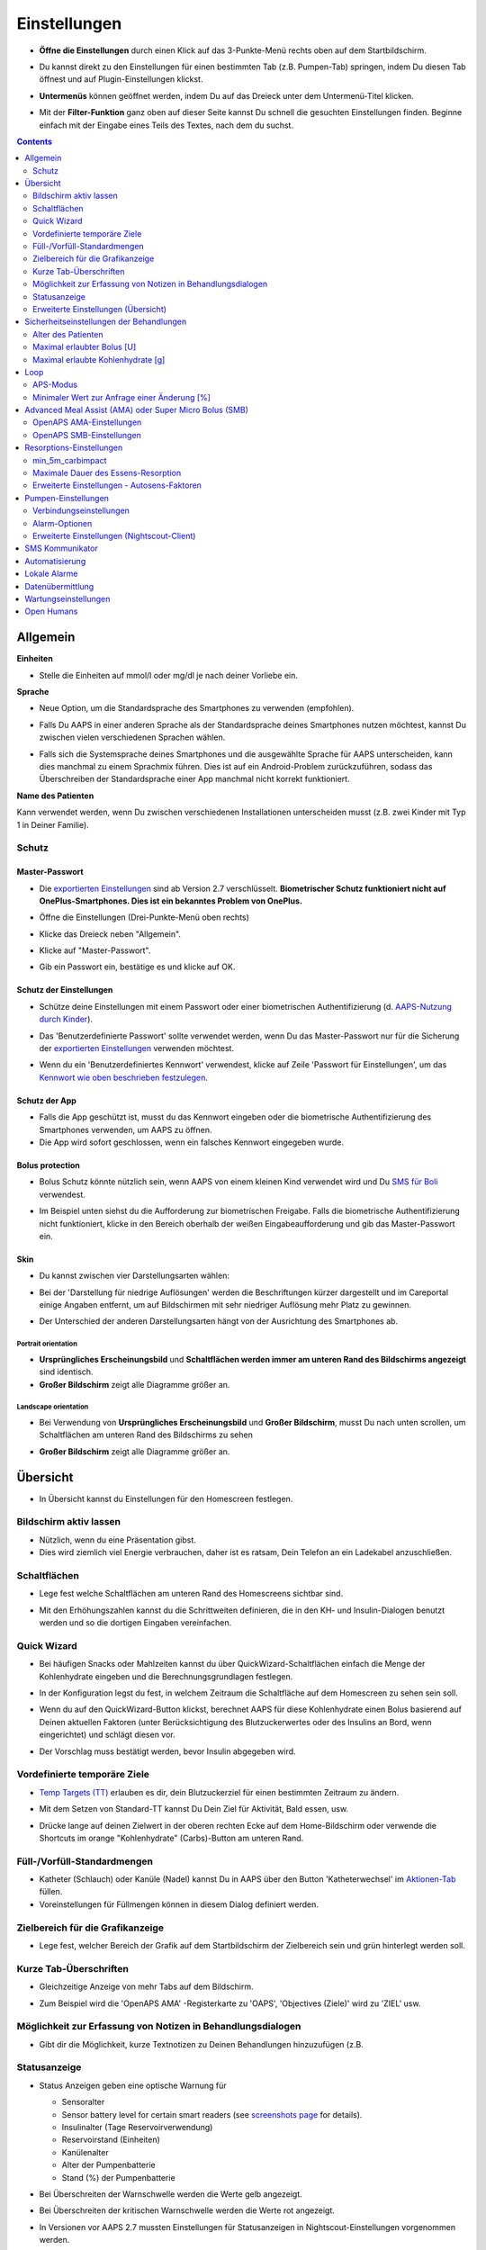 Einstellungen
***********************************************************
* **Öffne die Einstellungen** durch einen Klick auf das 3-Punkte-Menü rechts oben auf dem Startbildschirm.

  .. image:: ../images/Pref2020_Open2.png
    :alt: Einstellungen öffnen

* Du kannst direkt zu den Einstellungen für einen bestimmten Tab (z.B. Pumpen-Tab) springen, indem Du diesen Tab öffnest und auf Plugin-Einstellungen klickst.

  .. image:: ../images/Pref2020_OpenPlugin2.png
    :alt: Plugin-Einstellungen öffnen

* **Untermenüs** können geöffnet werden, indem Du auf das Dreieck unter dem Untermenü-Titel klicken.

  .. image:: ../images/Pref2020_Submenu2.png
    :alt: Untermenü öffnen

* Mit der **Filter-Funktion** ganz oben auf dieser Seite kannst Du schnell die gesuchten Einstellungen finden. Beginne einfach mit der Eingabe eines Teils des Textes, nach dem du suchst.

  .. image:: ../images/Pref2021_Filter.png
    :alt: Filter in Einstellungen

.. contents:: 
   :backlinks: entry
   :depth: 2

Allgemein
===========================================================

**Einheiten**

* Stelle die Einheiten auf mmol/l oder mg/dl je nach deiner Vorliebe ein.

**Sprache**

* Neue Option, um die Standardsprache des Smartphones zu verwenden (empfohlen). 
* Falls Du AAPS in einer anderen Sprache als der Standardsprache deines Smartphones nutzen möchtest, kannst Du zwischen vielen verschiedenen Sprachen wählen.
* Falls sich die Systemsprache deines Smartphones und die ausgewählte Sprache für AAPS unterscheiden, kann dies manchmal zu einem Sprachmix führen. Dies ist auf ein Android-Problem zurückzuführen, sodass das Überschreiben der Standardsprache einer App manchmal nicht korrekt funktioniert.

  .. image:: ../images/Pref2020_General.png
    :alt: Einstellungen > Allgemein

**Name des Patienten**

Kann verwendet werden, wenn Du zwischen verschiedenen Installationen unterscheiden musst (z.B. zwei Kinder mit Typ 1 in Deiner Familie).

Schutz
-----------------------------------------------------------
Master-Passwort
^^^^^^^^^^^^^^^^^^^^^^^^^^^^^^^^^^^^^^^^^^^^^^^^^^^^^^^^^^^^
* Die `exportierten Einstellungen <../Usage/ExportImportSettings.html>`_ sind ab Version 2.7 verschlüsselt.
  **Biometrischer Schutz funktioniert nicht auf OnePlus-Smartphones. Dies ist ein bekanntes Problem von OnePlus.**

* Öffne die Einstellungen (Drei-Punkte-Menü oben rechts)
* Klicke das Dreieck neben "Allgemein".
* Klicke auf "Master-Passwort".
* Gib ein Passwort ein, bestätige es und klicke auf OK.

  .. image:: ../images/MasterPW.png
    :alt: Master-Password festlegen
  
Schutz der Einstellungen
^^^^^^^^^^^^^^^^^^^^^^^^^^^^^^^^^^^^^^^^^^^^^^^^^^^^^^^^^^^^
* Schütze deine Einstellungen mit einem Passwort oder einer biometrischen Authentifizierung (d. `AAPS-Nutzung durch Kinder <../Children/Children.html>`_).
* Das 'Benutzerdefinierte Passwort' sollte verwendet werden, wenn Du das Master-Passwort nur für die Sicherung der `exportierten Einstellungen <../Usage/ExportImportSettings.html>`_ verwenden möchtest.
* Wenn du ein 'Benutzerdefiniertes Kennwort' verwendest, klicke auf Zeile 'Passwort für Einstellungen', um das `Kennwort wie oben beschrieben festzulegen <../Configuration/Preferences.html#master-passwort>`_.

  .. image:: ../images/Pref2020_Protection.png
    :alt: Schutz

Schutz der App
^^^^^^^^^^^^^^^^^^^^^^^^^^^^^^^^^^^^^^^^^^^^^^^^^^^^^^^^^^^^
* Falls die App geschützt ist, musst du das Kennwort eingeben oder die biometrische Authentifizierung des Smartphones verwenden, um AAPS zu öffnen.
* Die App wird sofort geschlossen, wenn ein falsches Kennwort eingegeben wurde.

Bolus protection
^^^^^^^^^^^^^^^^^^^^^^^^^^^^^^^^^^^^^^^^^^^^^^^^^^^^^^^^^^^^
* Bolus Schutz könnte nützlich sein, wenn AAPS von einem kleinen Kind verwendet wird und Du `SMS für Boli <../Children/SMS-Commands.html>`_ verwendest.
* Im Beispiel unten siehst du die Aufforderung zur biometrischen Freigabe. Falls die biometrische Authentifizierung nicht funktioniert, klicke in den Bereich oberhalb der weißen Eingabeaufforderung und gib das Master-Passwort ein.

  .. image:: ../images/Pref2020_PW.png
    :alt: Freigabe mit biometrischer Authentifizierung

Skin
^^^^^^^^^^^^^^^^^^^^^^^^^^^^^^^^^^^^^^^^^^^^^^^^^^^^^^^^^^^^
* Du kannst zwischen vier Darstellungsarten wählen:

  .. image:: ../images/Pref2021_SkinWExample.png
    :alt: Auswahl der Darstellungsart + Beispiel Unterschied niedrige Auflösung

* Bei der 'Darstellung für niedrige Auflösungen' werden die Beschriftungen kürzer dargestellt und im Careportal einige Angaben entfernt, um auf Bildschirmen mit sehr niedriger Auflösung mehr Platz zu gewinnen.
* Der Unterschied der anderen Darstellungsarten hängt von der Ausrichtung des Smartphones ab.

Portrait orientation
""""""""""""""""""""""""""""""""""""""""""""""""""""""""""""
* **Ursprüngliches Erscheinungsbild** und **Schaltflächen werden immer am unteren Rand des Bildschirms angezeigt** sind identisch.
* **Großer Bildschirm** zeigt alle Diagramme größer an.

Landscape orientation
""""""""""""""""""""""""""""""""""""""""""""""""""""""""""""
* Bei Verwendung von **Ursprüngliches Erscheinungsbild** und **Großer Bildschirm**, musst Du nach unten scrollen, um Schaltflächen am unteren Rand des Bildschirms zu sehen
* **Großer Bildschirm** zeigt alle Diagramme größer an.

  .. image:: ../images/Screenshots_Skins.png
    :alt: Darstellungsart abhängig von der Ausrichtung des Smartphones

Übersicht
===========================================================

* In Übersicht kannst du Einstellungen für den Homescreen festlegen.

  .. image:: ../images/Pref2020_OverviewII.png
    :alt: Einstellungen > Überblick

Bildschirm aktiv lassen
-----------------------------------------------------------
* Nützlich, wenn du eine Präsentation gibst. 
* Dies wird ziemlich viel Energie verbrauchen, daher ist es ratsam, Dein Telefon an ein Ladekabel anzuschließen.

Schaltflächen
-----------------------------------------------------------
* Lege fest welche Schaltflächen am unteren Rand des Homescreens sichtbar sind.
* Mit den Erhöhungszahlen kannst du die Schrittweiten definieren, die in den KH- und Insulin-Dialogen benutzt werden und so die dortigen Eingaben vereinfachen.

  .. image:: ../images/Pref2020_OV_Buttons.png
    :alt: Einstellungen > Buttons

Quick Wizard
-----------------------------------------------------------
* Bei häufigen Snacks oder Mahlzeiten kannst du über QuickWizard-Schaltflächen einfach die Menge der Kohlenhydrate eingeben und die Berechnungsgrundlagen festlegen.
* In der Konfiguration legst du fest, in welchem Zeitraum die Schaltfläche auf dem Homescreen zu sehen sein soll.
* Wenn du auf den QuickWizard-Button klickst, berechnet AAPS für diese Kohlenhydrate einen Bolus basierend auf Deinen aktuellen Faktoren (unter Berücksichtigung des Blutzuckerwertes oder des Insulins an Bord, wenn eingerichtet) und schlägt diesen vor. 
* Der Vorschlag muss bestätigt werden, bevor Insulin abgegeben wird.

  .. image:: ../images/Pref2020_OV_QuickWizard.png
    :alt: Einstellungen > Quick Wizard Button
  
Vordefinierte temporäre Ziele
-----------------------------------------------------------
* `Temp Targets (TT) <../Usage/temptarget.html#temp-targets>`_ erlauben es dir, dein Blutzuckerziel für einen bestimmten Zeitraum zu ändern.
* Mit dem Setzen von Standard-TT kannst Du Dein Ziel für Aktivität, Bald essen, usw.
* Drücke lange auf deinen Zielwert in der oberen rechten Ecke auf dem Home-Bildschirm oder verwende die Shortcuts im orange "Kohlenhydrate" (Carbs)-Button am unteren Rand.

  .. image:: ../images/Pref2020_OV_DefaultTT.png
    :alt: Einstellungen > Vordefinierte temporäre Ziele
  
Füll-/Vorfüll-Standardmengen
-----------------------------------------------------------
* Katheter (Schlauch) oder Kanüle (Nadel) kannst Du in AAPS über den Button 'Katheterwechsel' im `Aktionen-Tab <../Getting-Started/Screenshots.html#aktionen-tab>`_ füllen.
* Voreinstellungen für Füllmengen können in diesem Dialog definiert werden.

Zielbereich für die Grafikanzeige
-----------------------------------------------------------
* Lege fest, welcher Bereich der Grafik auf dem Startbildschirm der Zielbereich sein und grün hinterlegt werden soll.

  .. image:: ../images/Pref2020_OV_Range2.png
    :alt: Einstellungen > Zielbereich für die Grafikanzeige

Kurze Tab-Überschriften
-----------------------------------------------------------
* Gleichzeitige Anzeige von mehr Tabs auf dem Bildschirm. 
* Zum Beispiel wird die 'OpenAPS AMA' -Registerkarte zu 'OAPS', 'Objectives (Ziele)' wird zu 'ZIEL' usw.

  .. image:: ../images/Pref2020_OV_Tabs.png
    :alt: Einstellungen > Tabs

Möglichkeit zur Erfassung von Notizen in Behandlungsdialogen
-----------------------------------------------------------
* Gibt dir die Möglichkeit, kurze Textnotizen zu Deinen Behandlungen hinzuzufügen (z.B. 

  .. image:: ../images/Pref2020_OV_Notes.png
    :alt: Einstellungen > Notizen im Behandlungsdialog
  
Statusanzeige
-----------------------------------------------------------
* Status Anzeigen geben eine optische Warnung für 

  * Sensoralter
  * Sensor battery level for certain smart readers (see `screenshots page <../Getting-Started/Screenshots.html#sensor-level-battery>`_ for details).
  * Insulinalter (Tage Reservoirverwendung)
  * Reservoirstand (Einheiten)
  * Kanülenalter
  * Alter der Pumpenbatterie
  * Stand (%) der Pumpenbatterie

* Bei Überschreiten der Warnschwelle werden die Werte gelb angezeigt.
* Bei Überschreiten der kritischen Warnschwelle werden die Werte rot angezeigt.
* In Versionen vor AAPS 2.7 mussten Einstellungen für Statusanzeigen in Nightscout-Einstellungen vorgenommen werden.

  .. image:: ../images/Pref2020_OV_StatusLights2.png
    :alt: Einstellungen > Status Lights

Erweiterte Einstellungen (Übersicht)
-----------------------------------------------------------

.. image:: ../images/Pref2021_OV_Adv.png
  :alt: Einstellungen > Status Lights

Deliver this part of bolus wizard result
^^^^^^^^^^^^^^^^^^^^^^^^^^^^^^^^^^^^^^^^^^^^^^^^^^^^^^^^^^^^
* General setting to deliver only part of bolus wizard result. 
* Nur der eingestellte prozentuale Anteil (muss zwischen 10 und 100 liegen) wird abgegeben. 
* Der Prozentsatz wird auch im Bolus Kalkulator angezeigt.

Bolus-Berater
^^^^^^^^^^^^^^^^^^^^^^^^^^^^^^^^^^^^^^^^^^^^^^^^^^^^^^^^^^^^
* If you run `Bolus wizard <../Getting-Started/Screenshots.html#bolus-wizard>`__ and your glucose value is above 10 mmol (180 mg/dl) a correction bolus will be offered.
* Wenn Du den Vorschlag akzeptierst, werden **keine Kohlenhydrate** aufgezeichnet.
* Wenn den Glukosewert auf einem guten Level für das Essen liegt, wirst Du benachrichtigt.
* You have to enter `Bolus wizard <../Getting-Started/Screenshots.html#bolus-wizard>`__ again and enter the amount of carbs you want to eat.

  .. image:: ../images/Home2021_BolusWizard_CorrectionOffer.png
    :alt: Nachricht des Bolus-Beraters

Superbolus
^^^^^^^^^^^^^^^^^^^^^^^^^^^^^^^^^^^^^^^^^^^^^^^^^^^^^^^^^^^^
* Option zur Aktivierung des Superbolus im Bolus-Rechner.
* `Superbolus <https://www.diabetesnet.com/diabetes-technology/blue-skying/super-bolus/>`_ ist ein Konzept, um in den nächsten zwei Stunden etwas Insulin aus der Basalrate "vorzuziehen", um Spitzen zu verhindern.

Sicherheitseinstellungen der Behandlungen
===========================================================
Alter des Patienten
-----------------------------------------------------------
* Sicherheitsgrenzwerte werden auf der Grundlage des Alters festgelegt, das Du in dieser Einstellung auswählst. 
* Wenn du an diese festen Grenzen (z.B. 
* Es ist keine gute Idee, ein höheres Alter anzugeben als das tatsächliche, weil es zu einer Überdosierung führen kann, wenn ein falscher Wert im Insulin-Dialog eingegeben wird (z. 
* Wenn du die Werte für diese fest codierten Sicherheitsgrenzen wissen möchtest, scrolle auf der Seite <a href="../Usage/Open-APS-features.md"</a> zu der Algorithmenfunktion, die Du verwendest.

Maximal erlaubter Bolus [U]
-----------------------------------------------------------
* Definiert die maximale Menge an Bolusinsulin, die AAPS auf einmal liefern darf. 
* Diese Einstellung ist eine Sicherheitsgrenze, um die Abgabe eines massiven Bolus aufgrund einer versehentlichen Eingabe oder eines Benutzerfehlers zu verhindern. 
* Es wird empfohlen, das auf eine vernünftige Menge zu setzen, die ungefähr der maximalen Abgabemenge von Bolus Insulin entspricht, das Du für eine Mahlzeitenkorrektur brauchst. 
* Diese Einschränkung gilt auch für die Ergebnisse des Bolus-Rechners.

Maximal erlaubte Kohlenhydrate [g]
-----------------------------------------------------------
* Dies ist die maximale Menge an Kohlenhydraten, für die der AAPS Bolus-Rechner eine Dosis berechnen darf.
* Diese Einstellung ist eine Sicherheitsgrenze, um die Abgabe eines massiven Bolus aufgrund einer versehentlichen Eingabe oder eines Benutzerfehlers zu verhindern. 
* Es wird empfohlen, das auf eine vernünftige Menge zu setzen, die ungefähr der maximalen Menge an Kohlenhydraten entspricht, die du vermutlich jemals für eine Mahlzeit brauchen wirst.

Loop
===========================================================
APS-Modus
-----------------------------------------------------------
* Umschalten zwischen Closed Loop, Open Loop sowie Unterbrechung der Insulinzufuhr bei niedrigem Blutzucker (LGS - low glucose suspend).
* **Open Loop** bedeutet, dass Empfehlungen für temporäre Änderungen der Basalrate als Benachrichtigung auf dem Smartphone gegeben werden. Nach der manuellen Bestätigung wird das Kommando an die Pumpe übertragen und Insulin abgegeben. Nur wenn Du eine virtuelle Pumpe verwendest, musst Du die Änderungen selbst manuell an der Pumpe eingeben.
* **Closed Loop** bedeutet, dass die TBR Vorschläge automatisch zur Pumpe gesendet werden, ohne dass Du benachrichtigt wirst oder sie bestätigen musst.  
* **Low glucose suspend** gibt Dir die Möglichkeit, in den LGS-Modus (Reduzierung der Basalrate bei niedrigen Glukosewerten) zu wechseln ohne dafür eines der Ziele (objectives) zurücksetzen zu müssen.

Minimaler Wert zur Anfrage einer Änderung [%]
-----------------------------------------------------------
* Im Open Loop erhältst Du jedes Mal eine Benachrichtigung, wenn AAPS empfiehlt, die Basalrate anzupassen. 
* Um die Anzahl der Benachrichtigungen zu reduzieren, kannst du entweder einen größeren BZ-Zielbereich verwenden oder den minimalen Wert zur Anfrage einer Änderung erhöhen.
* Diese definiert, wie hoch die relative Änderung sein muss, damit eine Benachrichtigung erscheint.

Advanced Meal Assist (AMA) oder Super Micro Bolus (SMB)
===========================================================
Abhängig von Deinen Einstellungen im `Konfigurations-Generator <../Configuration/Config-Builder.html>`_ kannst Du zwischen zwei Algorithmen wählen:

* `Advanced meal assist (OpenAPS AMA) <../Usage/Open-APS-features.html#erweiterter-mahlzeit-assistent-ama>`_ - Stand des Algorithmus in 2017
* `Super Micro Bolus (OpenAPS SMB) <../Usage/Open-APS-features.html#super-micro-bolus-smb>`_ - Der aktuellste Algorithmus für erfahrene Nutzer

OpenAPS AMA-Einstellungen
-----------------------------------------------------------
* Erlaubt AAPS nach einem Essen schneller mit einer Erhöhung der Basalrate zu reagieren - WENN Du die Kohlenhydrate zuverlässig eingibst. 
* More details about the settings and Autosens can be found in the `OpenAPS docs <https://openaps.readthedocs.io/en/latest/docs/Customize-Iterate/autosens.html>`__.

Maximale IE/h, die als TBR gesetzt werden können
^^^^^^^^^^^^^^^^^^^^^^^^^^^^^^^^^^^^^^^^^^^^^^^^^^^^^^^^^^^^
Diese Einstellung existiert als Sicherheitsgrenze, um zu verhindern, dass AAPS jemals eine gefährlich hohe Basalrate setzt. 
* Der Wert wird in IE pro Stunde angegeben (IE/h). 
* Es wird empfohlen, hier etwas Vernünftiges einzugeben. Eine gute Empfehlung ist, die **höchste Basalrate** in Deinem Profil zu verwenden und diese **mit 4 zu multiplizieren**. 
* Wenn zum Beispiel die höchste Basalrate in deinem Profil 0.5IE/h war, kannst du das mit 4 multiplizieren, um einen Wert von 2IE/h zu erhalten.
* Siehe dazu auch die `detaillierte Beschreibung <../Usage/Open-APS-features.html#max-ie-h-die-als-tbr-gesetzt-werden-konnen-openaps-max-basal>`_.

Maximales Basal-IOB, das OpenAPS abgeben darf [U]
^^^^^^^^^^^^^^^^^^^^^^^^^^^^^^^^^^^^^^^^^^^^^^^^^^^^^^^^^^^^
* Menge an zusätzlichem Basalinsulin (in Einheiten), das deinem Körper zusätzlich zu deiner normalen Basalrate zugeführt werden darf. 
* Wenn dieser Wert erreicht wird, wird AAPS aufhören, zusätzliches Basalinsulin abzugeben, bis dein Basalinsulin On Board (IOB) wieder unterhalb dieses Wertes liegt. 
* Dieser Wert **berücksichtigt kein Bolus-IOB**, nur Basal.
* Dieser Wert wird unabhängig von deiner normalen Basalrate berechnet und überwacht. Es wird lediglich das zusätzliche Basalinsulin zu der normalen Basalrate berücksichtigt.

Wenn Du anfängst den Loop zu benutzen, wird empfohlen das **maximale Basal-IOB für eine bestimmte Zeit auf 0** zu setzen, während Du Dich mit dem System vertraut machst. Das verhindert, dass AAPS dir generell zusätzliches Basal-Insulin verabreicht. Während dieser Zeit wird AAPS trotzdem in der Lage sein, dein Basalinsulin abzuschalten, um Hypoglykämien zu verhindern. Das ist ein wichtiger Schritt, um:

* Zeit zu haben, sich auf sichere Art mit der Verwendung des AAPS Systems vertraut zu machen und zu überwachen, wie es funktioniert.
* die Gelegenheit zu nutzen, dein Basalratenprofil und die Insulinsensibilitäts-Faktoren (ISF) anzupassen.
* zu sehen, wie AAPS die Basalrate einschränkt, um Hypoglykämien zu verhindern.

Wenn du dich damit gut fühlst, kannst du dem System erlauben, dir zusätzliches Basalinsulin zu geben, indem du den Wert Max-Basal IOB erhöhst. Die empfohlene Richtlinie für diesen Wert ist, die **höchste Basalrate** in Deinem Profil zu verwenden und diese **mit 3 zu multiplizieren**. Wenn zum Beispiel die höchste Basalrate in deinem Profil 0.5IE/h war, kannst du das mit 3 multiplizieren, um einen Wert von 1.5IE/h zu erhalten.

* Du kannst konservativ mit diesem Wert starten und ihn im Laufe der Zeit langsam erhöhen. 
* Das sind aber nur Richtlinien; jeder Körper ist anders. Es kann durchaus sein, dass du mehr oder weniger benötigst als hier empfohlen wurde, aber beginne dennoch konservativ und passe es langsam an.

**Hinweis: Aus Sicherheitsgründen ist es nicht möglich, den Wert Max-Basal IOB bei höher als 7 IE festzulegen.**

Autosens
^^^^^^^^^^^^^^^^^^^^^^^^^^^^^^^^^^^^^^^^^^^^^^^^^^^^^^^^^^^^
* `Autosens <../Usage/Open-APS-features.html#autosens>`_ analysiert Deine BZ-Abweichungen (positiv/negativ/neutral).
* Dabei wird anhand dieser Abweichungen ermittelt, wie empfindlich / resistent Du auf Insulin reagierst und Deine Basalrate und den ISF entsprechend angepasst.
* Wenn Du "Autosens passt Zielwerte ebenfalls an" auswählst, wird der Algorithmus auch Dein BZ-Ziel entsprechend anpassen.

Erweiterte Einstellungen (OpenAPS AMA)
^^^^^^^^^^^^^^^^^^^^^^^^^^^^^^^^^^^^^^^^^^^^^^^^^^^^^^^^^^^^
* Normalerweise musst Du die Einstellungen in diesem Dialog nicht ändern!
* Falls Du sie doch ändern willst, lies in jedem Fall vorher die Details dazu in den `OpenAPS Docs <https://openaps.readthedocs.io/en/latest/docs/While%20You%20Wait%20For%20Gear/preferences-and-safety-settings.html#>`_ und stelle sicher, dass Du weißt, was Du tust.

OpenAPS SMB-Einstellungen
-----------------------------------------------------------
* Im Gegensatz zu AMA verwendet `SMB < ../Usage/Open-APS-features.html#super-micro-bolus-smb>`_ keine temporären Basalraten, um den Blutzuckerspiegel zu steuern, sondern hauptsächlich kleine Supermicroboli.
* Du musst `Ziel (objective) 10 <../Usage/Objectives.html#ziel-10-aktiviere-zusatzliche-oref1-funktionen-zum-taglichen-gebrauch-wie-z-b-den-super-micro-bolus-smb>`_ gestartet haben, um SMB nutzen zu können.
* The first three settings are explained `above <../Configuration/Preferences.html#max-u-h-a-temp-basal-can-be-set-to>`_.
* Details zu den verschiedenen Optionen sind auf der Seite `OpenAPS-Funktionen <../Usage/Open-APS-features.html#aktiviere-smb>`_ beschrieben.
* *Wie häufig SMB abgegeben werden (in Min.)* ist eine Einschränkung für SMB, die standardmäßig nur alle vier Minuten abgegeben werden. Dieser Wert verhindert, dass das System SMB zu häufig abgibt (z. Sie sollten diese Einstellung nicht ändern, außer Du weißt genau über die Folgen Bescheid. 
* Wenn 'Empfindlichkeit erhöht den Zielwert' oder 'Resistenz senkt den Zielwert' aktiviert ist, passt `Autosens <../Usage/Open-APS-features.html#autosens>`_ Deinen BZ-Zielwert entsprechend der BZ-Abweichungen an.
* Wenn der Zielwert angepasst wird, wird dies durch einen grünen Hintergrund des Zielwerts angezeigt.

  .. image:: ../images/Home2020_DynamicTargetAdjustment.png
    :alt: Von Autosens angepasster Zielwert
  
Carb required notification
^^^^^^^^^^^^^^^^^^^^^^^^^^^^^^^^^^^^^^^^^^^^^^^^^^^^^^^^^^^^
* Diese Funktion steht nur zur Verfügung, wenn Du SMB ausgewählt hast.
* Der Algorithmus empfiehlt Dir, etwas zu essen, wenn er feststellt, dass zusätzliche Kohlenhydrate benötigt werden.
* In diesem Fall erhältst Du eine Benachrichtigung, die Du für 5, 15 oder 30 Minuten stummschalten kannst.
* Zusätzlich werden die vorgeschlagenen Kohlenhydrate auf dem Startbildschirm im Bereich COB angezeigt.
* Ein Schwellenwert lässt sich definieren, damit erst eine Mindest-KH-Menge erreicht werden muss, bevor eine Benachrichtigung erscheint. 
* Auf Wunsch können die Kohlenhydrat-Vorschläge an Nightscout gesandt werden.

  .. image:: ../images/Pref2020_CarbsRequired.png
    :alt: Kohlenhydrat-Vorschlag auf dem Startbildschirm
  
Erweiterte Einstellungen (OpenAPS SMB)
^^^^^^^^^^^^^^^^^^^^^^^^^^^^^^^^^^^^^^^^^^^^^^^^^^^^^^^^^^^^
* Normalerweise musst Du die Einstellungen in diesem Dialog nicht ändern!
* Falls Du sie doch ändern willst, lies in jedem Fall vorher die Details dazu in den `OpenAPS Docs <https://openaps.readthedocs.io/en/latest/docs/While%20You%20Wait%20For%20Gear/preferences-and-safety-settings.html#>`_ und stelle sicher, dass Du weißt, was Du tust.

Resorptions-Einstellungen
===========================================================

.. image:: ../images/Pref2020_Absorption.png
  :alt: Resorptions-Einstellungen

min_5m_carbimpact
-----------------------------------------------------------
* Der Algorithmus verwendet die Auswirkungen auf den Blutzuckerspiegel (BGI - blood glucose impact), um zu bestimmen, wann Kohlenhydrate absorbiert werden. 
* Dieser Wert wird nur dann verwendet, wenn keine CGM-Werte empfangen werden oder körperliche Aktivitäten den Blutzuckeranstieg "kompensieren", den AAPS normalerweise zur Berechnung des Kohlenhydratabbaus verwendet. 
* So lange der Kohlenhydratabbau nicht dynamisch aus den Veränderungen des BZ ermittelt werden kann, wird ein Standardwert für den Abbau angesetzt. Basically, it is a failsafe.
* Einfach gesagt: Der Algorithmus "weiß", wie sich Deine BZ-Werte unter Berücksichtigung der aktuellen Insulindosis etc. 
* Wenn eine positive Abweichung vom erwarteten Verhalten registriert wird, werden einige Kohlenhydrate absorbiert/aufgenommen. Große Abweichung = viele Kohlenhydrate etc. 
* Das min_5m_carbimpact definiert die Standard-Kohlenhydrat-Resorptionswirkung pro 5 Minuten. Für weitere Details siehe `OpenAPS Docs <https://openaps.readthedocs.io/en/latest/docs/While%20You%20Wait%20For%20Gear/preferences-and-safety-settings.html?highlight=carbimpact#min-5m-carbimpact>`_.
* Der Standardwert für AMA ist 5, für SMB ist es 8.
* Im COB-Diagramm auf dem Startbildschirm werden Zeiten, in denen min_5m_impact verwendet wird, mit einem orangenen Punkt auf der Diagrammlinie markiert.

  .. image:: ../images/Pref2020_min_5m_carbimpact.png
    :alt: COB-Diagramm
  
Maximale Dauer des Essens-Resorption
-----------------------------------------------------------
* Wenn du oft Mahlzeiten mit viel Fett oder Eiweiß zu dir nimmst, wirst du die Resorptionszeit für das Essen erhöhen müssen.

Erweiterte Einstellungen - Autosens-Faktoren
-----------------------------------------------------------
* Define min. and max. * Definiere einen minimalen und maximalen `Autosens <../Usage/Open-APS-features.html#autosens>`_-Faktor.
* Die Standardwerte (max. 1.2 und min. 0.7) sollten nicht verändert werden.

Pumpen-Einstellungen
===========================================================
Die Einstellungen hier sind je nach Pumpenmodell, das Du im `Konfigurations-Generator <../Configuration/Config-Builder.html#pump>`_ gewählt hast, unterschiedlich.  Verbinde Deine Pumpe und richte sie entsprechend der pumpenspezifischen Beschreibung ein:

* `DanaR Insulinpumpe <../Configuration/DanaR-Insulin-Pump.html>`_ 
* `DanaRS Insulinpumpe <../Configuration/DanaRS-Insulin-Pump.html>`_
* `Accu Chek Combo Pumpe <../Configuration/Accu-Chek-Combo-Pump.html>`_
* `Accu Chek Insight Pumpe <../Configuration/Accu-Chek-Insight-Pump.html>`_ 
* `Medtronic Pumpe <../Configuration/MedtronicPump.html>`_

Stelle sicher, dass du die virtuelle Pumpe im Konfigurations-Generator ausgewählt hast, wenn du AndroidAPS als Open Loop betreibst.

:alt: NSClient Verbindungseinstellungen
===========================================================

.. image:: ../images/Pref2020_NSClient.png
  :alt: NSClient

* Gib Deine *Nightscout URL* (z.B. https://yourwebsitename.herokuapp.com) und das *API secret* (ein 12-stelliges Passwort, dass Du in den Variablen bei Heroku definiert hast) ein.
* Das versetzt AndroidAPS in die Lage, Daten von Nightscout zu lesen und zu schreiben.  
* Überprüfe die Eingaben auf Tippfehler, wenn du bei Ziel 1 hängen bleibst.
* **Stelle sicher, dass die URL NICHT mit /api/v1/ endet.**
* *Logge App-Start in Nightscout* schreibt jedes Mal, wenn AAPS startet, eine Notiz in Dein Nightscout Careportal.  Die App sollte maximal einmal am Tag neu gestartet werden. Akkuoptimierung für AAPS nicht deaktiviert). 
* Falls aktiviert, werden Änderungen Deiner `lokalen Profile <../Configuration/Config-Builder.html#lokales-profil-empfohlen>`_ zu Nightscout hochgeladen.

Verbindungseinstellungen
-----------------------------------------------------------

.. image:: ../images/ConfBuild_ConnectionSettings.png
  :alt: NS-Client - erweiterte Einstellungen
  
* Beschränken den Nightscout-Upload auf WLAN-Verbindungen oder sogar auf bestimmte WLAN-SSIDs.
* Wenn Du nur ein bestimmtes WLAN-Netzwerk verwenden möchtest, kannst du dessen WiFi SSID eingeben. 
* Mehrere SSIDs können durch Semikolon (Strichpunkt) getrennt werden. 
* Gib zum Löschen aller SSIDs ein Leerzeichen in das Feld ein.

Alarm-Optionen
-----------------------------------------------------------
* In den Alarm-Optionen legst Du fest, welche Standard-Nightscout-Alarme in AAPS angezeigt werden sollen.  
* Damit die Alarme ausgelöst werden können, musst Du in den `Heroku Variablen <http://www.nightscout.info/wiki/welcome/website-features#customalarms>`_ Werte für Urgent High, High, Low und Urgent Low Alarme setzen. 
* Diese funktionieren nur, wenn Du eine Online-Verbindung mit Nightscout hast und sind vor allem für Eltern und Betreuer gedacht. 
* Wenn Du Deine CGM-Quelle direkt auf dem Smartphone hast (z.B. xDrip+ oder gepatchte Dexcom App) nutze stattdessen deren Alarme.

Erweiterte Einstellungen (Nightscout-Client)
-----------------------------------------------------------

.. image:: ../images/Pref2020_NSClientAdv.png
  :alt: Wartungseinstellungen

* Die meisten Optionen in den erweiterten Einstellungen sind selbsterklärend.
* *Aktiviere lokale Broadcasts* teilt deine Daten mit anderen Apps auf dem Smartphone (z. 

  * Die gepatchte Dexcom App übergibt Werte nicht direkt an xDrip+. 
  * Du musst `über AAPS gehen <../Configuration/Config-Builder.html#bz-quelle>`_ und lokale Broadcast in AAPS aktivieren, um xDrip+ Alarme nutzen zu können.
  
* *Verwende absolute statt prozentuale Basalwerte beim Upload zu Nightscout.* muss aktiviert werden, wenn Du Autotune einsetzen willst. In der `OpenAPS Dokumentation <https://openaps.readthedocs.io/en/latest/docs/Customize-Iterate/understanding-autotune.html>`_ findest Du Details zu Autotune.

SMS Kommunikator
===========================================================
* Einstellmöglichkeiten werden nur angezeigt, wenn Du zuvor den SMS Kommunikator im `Konfigurations-Generator <../Configuration/Config-Builder.html#sms-kommunikator>`_ aktiviert hast.
* Diese Einstellung erlaubt eine Fernsteuerung der App, indem Anweisungen an das Smartphone des Patienten gesendet werden, die die App ausführt (z.B.  
* Weitere Information findest Du auf der Seite `SMS-Befehle <../Children/SMS-Commands.html>`_.
* Zusätzliche Sicherheit wird durch die Verwendung einer Authentifikator-App und einer zusätzlichen PIN am Tokenende erreicht.

Automatisierung
===========================================================
Wähle aus, welcher Standortservice verwendet werden soll:

* Passiver Standort: AAPS nutzt nur die Standort, die von andere Apps angefordert werden.
* nur über WLAN-Verbindungen
* GPS-Standort (Achtung! Kann zu übermäßigen Akkuverbrauch führen!)

Lokale Alarme
===========================================================

.. image:: ../images/Pref2020_LocalAlerts.png
  :alt: Lokale Alarme

* Einstellungen sollten selbsterklärend sein.

Datenübermittlung
===========================================================

.. image:: ../images/Pref2020_DataChoice.png
  :alt: Datenübermittlung

* Du kannst bei der Weiterentwicklung von AAPS unterstützen, indem Du Absturzberichte an die Entwickler sendest.

Wartungseinstellungen
===========================================================

.. image:: ../images/Pref2020_Maintenance.png
  :alt: Maintenance settings

* Standardempfänger von Protokollen ist logs@androidaps.org.
* Wenn Du *Exportierte Daten verschlüsseln* auswählst, werden diese mit Deinem `master password <../Configuration/Preferences.html#master-passwort>`_ verschlüsselt. In diesem Fall muss das Master-Passwort jedes Mal eingegeben werden, wenn die Einstellungen ex- oder importiert werden.

Open Humans
===========================================================
* Du kannst die Community unterstützen, indem Du Deine Daten für Forschungsprojekte zur Verfügung stellst. Weitere Informationen dazu findest Du auf der `Open Humans Seite <../Configuration/OpenHumans.html>`_.
* In den Einstellungen kannst Du festlegen, wann Daten hochgeladen werden sollen

  * nur während des Ladens
  * only if charging

